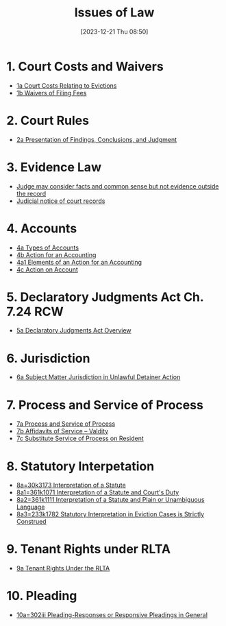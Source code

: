 #+title:      Issues of Law
#+date:       [2023-12-21 Thu 08:50]
#+filetags:   :law:meta:
#+identifier: 20231221T085005

* 1. Court Costs and Waivers
#+BEGIN: denote-links :regexp "_costs" :sort-by-component nil :reverse-sort nil :id-only nil
- [[denote:20240125T164237][1a  Court Costs Relating to Evictions]]
- [[denote:20240126T082320][1b  Waivers of Filing Fees]]
#+END:

* 2. Court Rules
#+BEGIN: denote-links :regexp "_cr" :sort-by-component nil :reverse-sort nil :id-only nil
- [[denote:20240126T104605][2a  Presentation of Findings, Conclusions, and Judgment]]
#+END:

* 3. Evidence Law
- [[denote:20231221T083539][Judge may consider facts and common sense but not evidence outside the record]]
- [[denote:20231221T084112][Judicial notice of court records]]

* 4. Accounts
- [[denote:20240229T151211][4a  Types of Accounts]]
- [[denote:20240229T163150][4b  Action for an Accounting]]
- [[denote:20240229T163651][4a1  Elements of an Action for an Accounting]]
- [[denote:20240229T172753][4c  Action on Account]]

* 5. Declaratory Judgments Act Ch. 7.24 RCW
- [[denote:20240229T165900][5a  Declaratory Judgments Act Overview]]

* 6. Jurisdiction
- [[denote:20240203T131348][6a  Subject Matter Jurisdiction in Unlawful Detainer Action]]

* 7. Process and Service of Process
#+BEGIN: denote-links :regexp "==7" :sort-by-component nil :reverse-sort nil :id-only nil
- [[denote:20240327T161917][7a  Process and Service of Process]]
- [[denote:20240531T171321][7b  Affidavits of Service -- Valdity]]
- [[denote:20240827T122219][7c  Substitute Service of Process on Resident]]
#+END:

* 8. Statutory Interpetation
#+BEGIN: denote-links :regexp "==8.*_law" :sort-by-component nil :reverse-sort nil :id-only nil
- [[denote:20240804T183451][8a=30k3173  Interpretation of a Statute]]
- [[denote:20240804T185123][8a1=361k1071  Interpretation of a Statute and Court's Duty]]
- [[denote:20240804T185754][8a2=361k1111  Interpretation of a Statute and Plain or Unambiguous Language]]
- [[denote:20240804T194100][8a3=233k1782  Statutory Interpretation in Eviction Cases is Strictly Construed]]
#+END:

* 9. Tenant Rights under RLTA
#+BEGIN: denote-links :regexp "=9a.*law" :sort-by-component nil :reverse-sort nil :id-only nil
- [[denote:20240804T190642][9a  Tenant Rights Under the RLTA]]
#+END:

* 10. Pleading
#+BEGIN: denote-links :regexp "=10.*_law.*_pleading" :excluded-dirs-regexp nil :sort-by-component nil :reverse-sort nil :id-only nil
- [[denote:20240806T084333][10a=302iii  Pleading-Responses or Responsive Pleadings in General]]
#+END:
